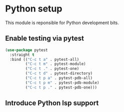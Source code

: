 * Python setup

This module is reponsible for Python development bits.

** Enable testing via pytest
#+BEGIN_SRC emacs-lisp
(use-package pytest
  :straight t
  :bind (("C-c t a" . pytest-all)
         ("C-c t m" . pytest-module)
         ("C-c t ." . pytest-one)
         ("C-c t d" . pytest-directory)
         ("C-c t p a" . pytest-pdb-all)
         ("C-c t p m" . pytest-pdb-module)
         ("C-c t p ." . pytest-pdb-one)))
#+END_SRC



** Introduce Python lsp support

